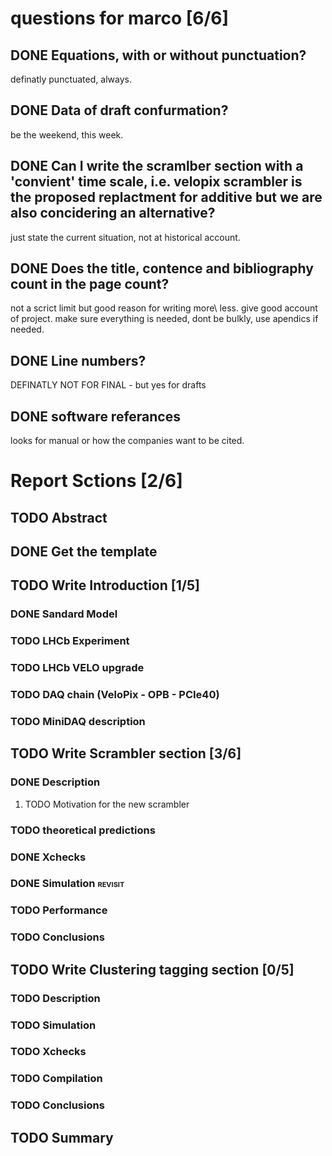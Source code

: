 * questions for marco [6/6]
** DONE Equations, with or without punctuation?
definatly punctuated, always.
** DONE Data of draft confurmation?
be the weekend, this week.
** DONE Can I write the scramlber section with a 'convient' time scale, i.e. velopix scrambler is the proposed replactment for additive but we are also concidering an alternative?

just state the current situation, not at historical account.
** DONE Does the title, contence and bibliography count in the page count?
not a scrict limit but good reason for writing more\ less. give good account of project.
make sure everything is needed, dont be bulkly, use apendics if needed.
** DONE Line numbers?
DEFINATLY NOT FOR FINAL - but yes for drafts
** DONE software referances
looks for manual or how the companies want to be cited.

* Report Sctions [2/6]                                                      
** TODO Abstract
** DONE Get the template                                                        
** TODO Write Introduction [1/5]                                                
*** DONE Sandard Model
*** TODO LHCb Experiment
*** TODO LHCb VELO upgrade                                                      
*** TODO DAQ chain (VeloPix - OPB - PCIe40)                                     
*** TODO MiniDAQ description                                                    
** TODO Write Scrambler section [3/6]                                           
*** DONE Description                                                            
**** TODO Motivation for the new scrambler                                       
*** TODO theoretical predictions
*** DONE Xchecks                                                                
*** DONE Simulation						    :revisit:
*** TODO Performance                                                            
*** TODO Conclusions                                                            
** TODO Write Clustering tagging section [0/5]                                  
*** TODO Description                                                            
*** TODO Simulation                                                             
*** TODO Xchecks                                                                
*** TODO Compilation                                                            
*** TODO Conclusions                                                            
** TODO Summary  

